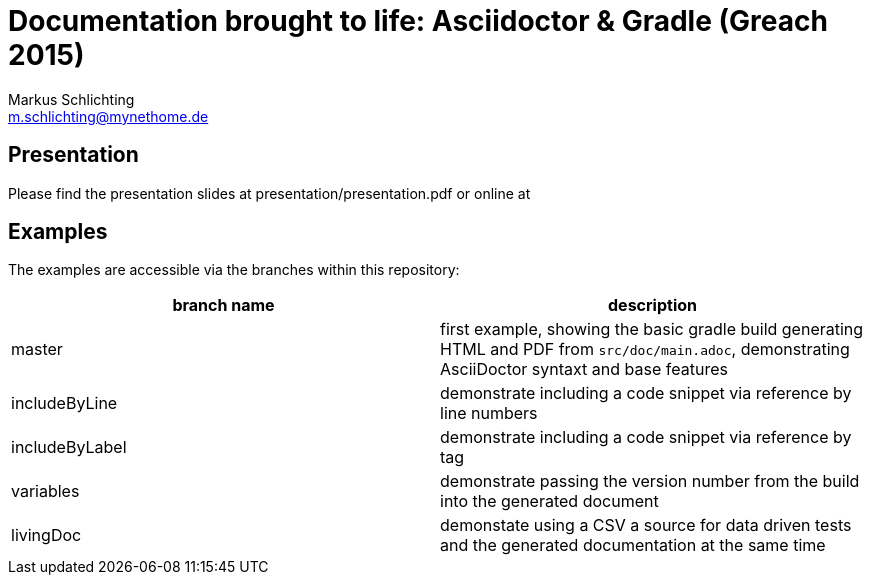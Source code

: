 =  Documentation brought to life: Asciidoctor & Gradle (Greach 2015)
Markus Schlichting <m.schlichting@mynethome.de>

== Presentation

Please find the presentation slides at presentation/presentation.pdf or online at


== Examples

The examples are accessible via the branches within this repository:

|===
|branch name | description 

|master
| first example, showing the basic gradle build generating HTML and PDF from `src/doc/main.adoc`, demonstrating AsciiDoctor syntaxt and base features

|includeByLine
| demonstrate including a code snippet via reference by line numbers

|includeByLabel
| demonstrate including a code snippet via reference by tag

|variables
| demonstrate passing the version number from the build into the generated document

|livingDoc
| demonstate using a CSV a source for data driven tests and the generated documentation at the same time

|===

